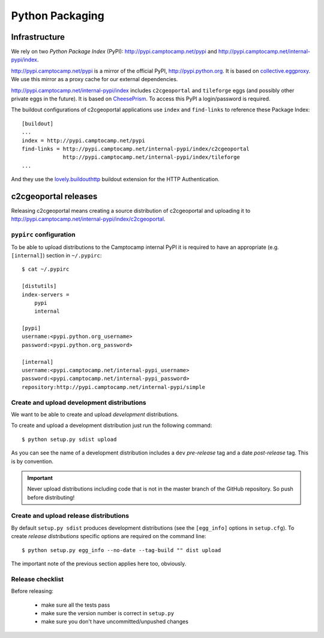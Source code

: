 .. _developer_python_packaging:

Python Packaging
================

Infrastructure
--------------

We rely on two *Python Package Index* (PyPI): http://pypi.camptocamp.net/pypi
and http://pypi.camptocamp.net/internal-pypi/index.

http://pypi.camptocamp.net/pypi is a mirror of the official PyPI,
http://pypi.python.org. It is based on `collective.eggproxy
<http://pypi.python.org/pypi/collective.eggproxy>`_. We use this mirror as
a proxy cache for our external dependencies.

http://pypi.camptocamp.net/internal-pypi/index includes ``c2cgeoportal`` and
``tileforge`` eggs (and possibly other private eggs in the future). It is based
on `CheesePrism <https://github.com/SurveyMonkey/CheesePrism>`_. To access this
PyPI a login/password is required.

The buildout configurations of c2cgeoportal applications use ``index``
and ``find-links`` to reference these Package Index::

    [buildout]
    ...
    index = http://pypi.camptocamp.net/pypi
    find-links = http://pypi.camptocamp.net/internal-pypi/index/c2cgeoportal
                 http://pypi.camptocamp.net/internal-pypi/index/tileforge
    ...

And they use the `lovely.buildouthttp
<http://pypi.python.org/pypi/lovely.buildouthttp>`_ buildout extension for the
HTTP Authentication.

c2cgeoportal releases
---------------------

Releasing c2cgeoportal means creating a source distribution of c2cgeoportal and
uploading it to http://pypi.camptocamp.net/internal-pypi/index/c2cgeoportal.

``pypirc`` configuration
~~~~~~~~~~~~~~~~~~~~~~~~

To be able to upload distributions to the Camptocamp internal PyPI it is
required to have an appropriate (e.g. ``[internal]``) section in
``~/.pypirc``::

    $ cat ~/.pypirc

    [distutils]
    index-servers =
        pypi
        internal

    [pypi]
    username:<pypi.python.org_username>
    password:<pypi.python.org_password>

    [internal]
    username:<pypi.camptocamp.net/internal-pypi_username>
    password:<pypi.camptocamp.net/internal-pypi_password>
    repository:http://pypi.camptocamp.net/internal-pypi/simple

Create and upload development distributions
~~~~~~~~~~~~~~~~~~~~~~~~~~~~~~~~~~~~~~~~~~~

We want to be able to create and upload *development* distributions.

To create and upload a development distribution just run the following
command::

    $ python setup.py sdist upload

As you can see the name of a development distribution includes a ``dev``
*pre-release* tag and a date *post-release* tag. This is by convention.

.. important::

    Never upload distributions including code that is not in the master branch
    of the GitHub repository. So push before distributing!

Create and upload release distributions
~~~~~~~~~~~~~~~~~~~~~~~~~~~~~~~~~~~~~~~

By default ``setup.py sdist`` produces development distributions (see
the ``[egg_info]`` options in ``setup.cfg``). To create *release
distributions* specific options are required on the command line::

    $ python setup.py egg_info --no-date --tag-build "" dist upload

The important note of the previous section applies here too, obviously.

Release checklist
~~~~~~~~~~~~~~~~~

Before releasing:

 * make sure all the tests pass
 * make sure the version number is correct in ``setup.py``
 * make sure you don't have uncommitted/unpushed changes
